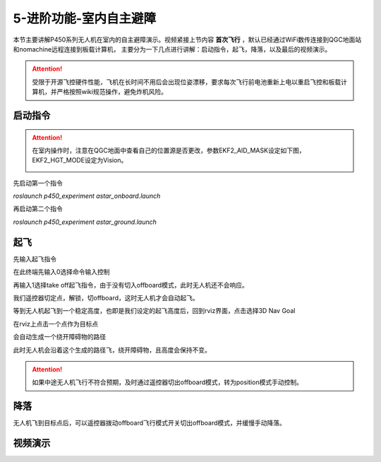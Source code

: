 5-进阶功能-室内自主避障
================================

本节主要讲解P450系列无人机在室内的自主避障演示。视频紧接上节内容 **首次飞行**  ，默认已经通过WiFi数传连接到QGC地面站和nomachine远程连接到板载计算机，
主要分为一下几点进行讲解：启动指令，起飞，降落，以及最后的视频演示。

.. attention::

    受限于开源飞控硬件性能，飞机在长时间不用后会出现位姿漂移，要求每次飞行前电池重新上电以重启飞控和板载计算机，并严格按照wiki规范操作，避免炸机风险。



启动指令
-----------------
.. attention::
      在室内操作时，注意在QGC地面中查看自己的位置源是否更改，参数EKF2_AID_MASK设定如下图，EKF2_HGT_MODE设定为Vision。
        .. image:: ../../images/p450/first_fly/3-aid2.png

        
先启动第一个指令

`roslaunch p450_experiment astar_onboard.launch`

.. image:: ../../images/p450/室内避障/启动指令一.png
   :height: 158px
   :width: 740px
   :scale: 100%
   :alt: None
   :align: center

再启动第二个指令

`roslaunch p450_experiment astar_ground.launch`

.. image:: ../../images/p450/室内避障/启动指令二.png
   :height: 158px
   :width: 738 px
   :scale: 100 %
   :alt: None
   :align: center


起飞
------------------

先输入起飞指令

在此终端先输入0选择命令输入控制

.. image:: ../../images/p450/室内避障/输入0.png
  


再输入1选择take off起飞指令，由于没有切入offboard模式，此时无人机还不会响应。

.. image:: ../../images/p450/室内避障/输入1.png



我们遥控器切定点，解锁，切offboard，这时无人机才会自动起飞。

.. image:: ../../images/p450/室内避障/切offboard.png
 

等到无人机起飞到一个稳定高度，也即是我们设定的起飞高度后，回到rviz界面，点击选择3D Nav Goal

.. image:: ../../images/p450/室内避障/选择3DNavGoal.png
 


在rviz上点击一个点作为目标点

.. image:: ../../images/p450/室内避障/点目标点.png
 


会自动生成一个绕开障碍物的路径

.. image:: ../../images/p450/室内避障/规划出路径.png


此时无人机会沿着这个生成的路径飞，绕开障碍物，且高度会保持不变。

.. image:: ../../images/p450/室内避障/飞行.png
   :height: 1080px
   :width: 1920 px
   :scale: 35%
   :alt: None
   :align: center


.. attention::

    如果中途无人机飞行不符合预期，及时通过遥控器切出offboard模式，转为position模式手动控制。


降落
-------------

无人机飞到目标点后，可以遥控器拨动offboard飞行模式开关切出offboard模式，并缓慢手动降落。

.. image:: ../../images/p450/室内避障/手动降落.png
   :height: 1080px
   :width: 1920 px
   :scale: 35%
   :alt: None
   :align: center

视频演示
---------------

.. raw:: html

    <iframe width="696" height="422" src="//player.bilibili.com/player.html?aid=289495747&bvid=BV1sf4y1478z&cid=315446738&page=12" scrolling="no" border="0" frameborder="no" framespacing="0" allowfullscreen="true"> </iframe>